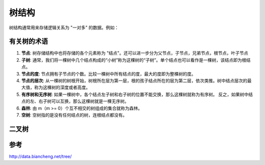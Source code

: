 树结构
================

树结构通常用来存储逻辑关系为 "一对多" 的数据。例如：

.. image:: /images/tree1.PNG
    :align: center

有关树的术语
---------------

1. **节点**:
   树存储结构中也将存储的各个元素称为 "结点"。还可以进一步分为父节点，子节点，兄弟节点，根节点，叶子节点
2. **子树**:
   通常，我们将一棵树中几个结点构成的“小树”称为这棵树的“子树”。单个结点也可以看作是一棵树，该结点即为根结点。
3. **节点的度**:
   节点拥有子节点的个数。比较一棵树中所有结点的度，最大的度即为整棵树的度。
4. **节点的层次**:
   从一棵树的树根开始，树根所在层为第一层，根的孩子结点所在的层为第二层，依次类推。树中结点层次的最大值，称为这棵树的深度或者高度。
5. **有序树和无序树**:
   如果一棵树中，各个结点左子树和右子树的位置不能交换，那么这棵树就称为有序树。
   反之，如果树中结点的左、右子树可以互换，那么这棵树就是一棵无序树。
6. **森林**:
   由 m（m >= 0）个互不相交的树组成的集合就称为森林。
7. **空树**:
   空树指的是没有任何结点的树，连根结点都没有。
   



二叉树
--------------




参考
-------------
http://data.biancheng.net/tree/